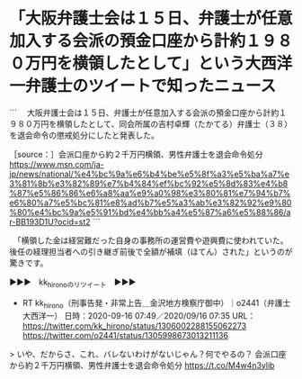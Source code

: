 * 「大阪弁護士会は１５日、弁護士が任意加入する会派の預金口座から計約１９８０万円を横領したとして」という大西洋一弁護士のツイートで知ったニュース

```
　大阪弁護士会は１５日、弁護士が任意加入する会派の預金口座から計約１９８０万円を横領したとして、同会所属の吉村卓輝（たかてる）弁護士（３８）を退会命令の懲戒処分にしたと発表した。

［source：］会派口座から約２千万円横領、男性弁護士を退会命令処分 https://www.msn.com/ja-jp/news/national/%e4%bc%9a%e6%b4%be%e5%8f%a3%e5%ba%a7%e3%81%8b%e3%82%89%e7%b4%84%ef%bc%92%e5%8d%83%e4%b8%87%e5%86%86%e6%a8%aa%e9%a0%98%e3%80%81%e7%94%b7%e6%80%a7%e5%bc%81%e8%ad%b7%e5%a3%ab%e3%82%92%e9%80%80%e4%bc%9a%e5%91%bd%e4%bb%a4%e5%87%a6%e5%88%86/ar-BB193D1U?ocid=st2
```

　「横領した金は経営難だった自身の事務所の運営費や遊興費に使われていた。後任の経理担当者への引き継ぎ前後で全額が補填（ほてん）された」というのが驚きです。

▶▶▶　kk_hironoのリツイート　▶▶▶  

- RT kk_hirono（刑事告発・非常上告＿金沢地方検察庁御中）｜o2441（弁護士大西洋一） 日時：2020-09-16 07:49／2020/09/16 07:35 URL： https://twitter.com/kk_hirono/status/1306002288155062273 https://twitter.com/o2441/status/1305998673013211136  

> いや、だからさ、これ、バレないわけがないじゃん？何でやるの？  会派口座から約２千万円横領、男性弁護士を退会命令処分 https://t.co/M4w4n3ylib  

* 
